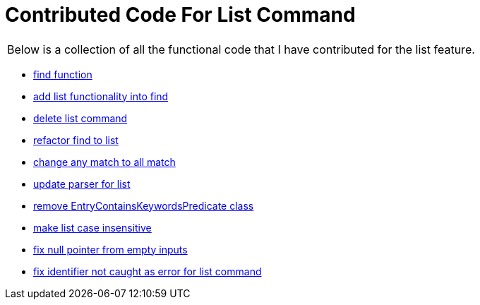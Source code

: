 = Contributed Code For List Command

:site-section: AboutUs
:stylesDir: ../stylesheets

|===
| Below is a collection of all the functional code that I have contributed for the list feature.
|===

* link:https://github.com/CS2103-AY1819S1-F10-3/main/pull/47[find function]
* link:https://github.com/CS2103-AY1819S1-F10-3/main/pull/59[add list functionality into find]
* link:https://github.com/CS2103-AY1819S1-F10-3/main/pull/71[delete list command]
* link:https://github.com/CS2103-AY1819S1-F10-3/main/pull/91[refactor find to list]
* link:https://github.com/CS2103-AY1819S1-F10-3/main/pull/129[change any match to all match]
* link:https://github.com/CS2103-AY1819S1-F10-3/main/pull/136[update parser for list]
* link:https://github.com/CS2103-AY1819S1-F10-3/main/pull/141[remove EntryContainsKeywordsPredicate class]
* link:https://github.com/CS2103-AY1819S1-F10-3/main/pull/142[make list case insensitive]
* link:https://github.com/CS2103-AY1819S1-F10-3/main/pull/171[fix null pointer from empty inputs]
* link:https://github.com/CS2103-AY1819S1-F10-3/main/pull/241[fix identifier not caught as error for list command]